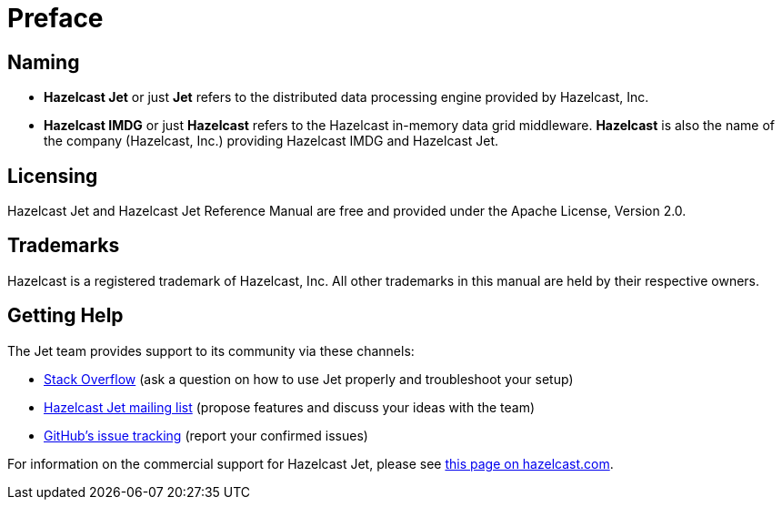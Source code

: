 [[preface]]
= Preface

[[naming]]
== Naming

* *Hazelcast Jet* or just *Jet* refers to the distributed data
processing engine provided by Hazelcast, Inc.
* *Hazelcast IMDG* or just *Hazelcast* refers to the Hazelcast in-memory
data grid middleware. *Hazelcast* is also the name of the company
(Hazelcast, Inc.) providing Hazelcast IMDG and Hazelcast Jet.

[[licensing]]
== Licensing

Hazelcast Jet and Hazelcast Jet Reference Manual are free and provided
under the Apache License, Version 2.0.

[[trademarks]]
== Trademarks

Hazelcast is a registered trademark of Hazelcast, Inc. All other
trademarks in this manual are held by their respective owners.

[[getting-help]]
== Getting Help

The Jet team provides support to its community via these channels:

* https://stackoverflow.com/questions/tagged/hazelcast-jet[Stack Overflow]
(ask a question on how to use Jet properly and troubleshoot your setup)
* https://groups.google.com/forum/#!forum/hazelcast-jet[Hazelcast Jet mailing list]
(propose features and discuss your ideas with the team)
* https://github.com/hazelcast/hazelcast-jet/issues[GitHub's issue tracking]
(report your confirmed issues)

For information on the commercial support for Hazelcast Jet, please see
https://hazelcast.com/pricing/hazelcast-jet-annual-subscription-plans[this page on hazelcast.com].
